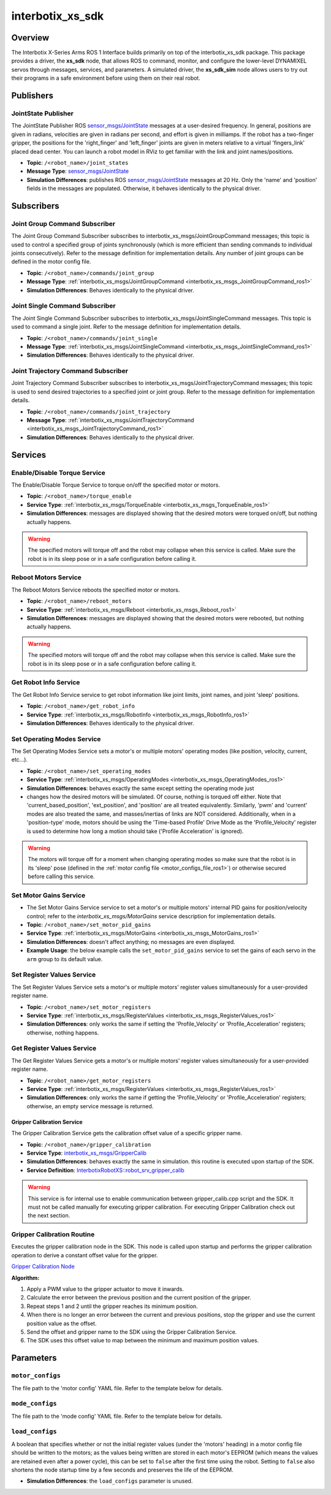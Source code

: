 =================
interbotix_xs_sdk
=================

.. raw:: html

    <a href="https://github.com/Interbotix/interbotix_ros_core/tree/main/interbotix_ros_xseries/interbotix_xs_sdk"
        class="docs-view-on-github-button"
        target="_blank">
        <img src="../../../_static/GitHub-Mark-Light-32px.png"
            class="docs-view-on-github-button-gh-logo">
        View Package on GitHub
    </a>

Overview
========

The Interbotix X-Series Arms ROS 1 Interface builds primarily on top of the interbotix_xs_sdk
package. This package provides a driver, the **xs_sdk** node, that allows ROS to command, monitor,
and configure the lower-level DYNAMIXEL servos through messages, services, and parameters. A
simulated driver, the **xs_sdk_sim** node allows users to try out their programs in a safe
environment before using them on their real robot.

Publishers
==========

JointState Publisher
--------------------

The JointState Publisher ROS `sensor_msgs/JointState`_ messages at a user-desired frequency. In
general, positions are given in radians, velocities are given in radians per second, and effort is
given in milliamps. If the robot has a two-finger gripper, the positions for the 'right_finger' and
'left_finger' joints are given in meters relative to a virtual 'fingers_link' placed dead center.
You can launch a robot model in RViz to get familiar with the link and joint names/positions.

*   **Topic**: ``/<robot_name>/joint_states``
*   **Message Type**: `sensor_msgs/JointState`_
*   **Simulation Differences**: publishes ROS `sensor_msgs/JointState`_ messages at 20 Hz. Only the
    'name' and 'position' fields in the messages are populated. Otherwise, it behaves identically
    to the physical driver.

.. _`sensor_msgs/JointState`: https://github.com/ros/common_msgs/blob/noetic-devel/sensor_msgs/msg/JointState.msg

Subscribers
===========

Joint Group Command Subscriber
------------------------------

The Joint Group Command Subscriber subscribes to interbotix_xs_msgs/JointGroupCommand messages;
this topic is used to control a specified group of joints synchronously (which is more efficient
than sending commands to individual joints consecutively). Refer to the message definition for
implementation details. Any number of joint groups can be defined in the motor config file.

*   **Topic**: ``/<robot_name>/commands/joint_group``
*   **Message Type**: :ref:`interbotix_xs_msgs/JointGroupCommand <interbotix_xs_msgs_JointGroupCommand_ros1>`
*   **Simulation Differences**: Behaves identically to the physical driver.

Joint Single Command Subscriber
-------------------------------

The Joint Single Command Subscriber subscribes to interbotix_xs_msgs/JointSingleCommand messages.
This topic is used to command a single joint. Refer to the message definition for implementation
details.

*   **Topic**: ``/<robot_name>/commands/joint_single``
*   **Message Type**: :ref:`interbotix_xs_msgs/JointSingleCommand <interbotix_xs_msgs_JointSingleCommand_ros1>`
*   **Simulation Differences**: Behaves identically to the physical driver.

Joint Trajectory Command Subscriber
-----------------------------------

Joint Trajectory Command Subscriber subscribes to interbotix_xs_msgs/JointTrajectoryCommand
messages; this topic is used to send desired trajectories to a specified joint or joint group.
Refer to the message definition for implementation details.

*   **Topic**:  ``/<robot_name>/commands/joint_trajectory``
*   **Message Type**: :ref:`interbotix_xs_msgs/JointTrajectoryCommand <interbotix_xs_msgs_JointTrajectoryCommand_ros1>`
*   **Simulation Differences**: Behaves identically to the physical driver.

Services
========

Enable/Disable Torque Service
-----------------------------

The Enable/Disable Torque Service to torque on/off the specified motor or motors.

*   **Topic**: ``/<robot_name>/torque_enable``
*   **Service Type**: :ref:`interbotix_xs_msgs/TorqueEnable <interbotix_xs_msgs_TorqueEnable_ros1>`
*   **Simulation Differences**: messages are displayed showing that the desired motors were torqued
    on/off, but nothing actually happens.

.. warning::

    The specified motors will torque off and the robot may collapse when this service is called.
    Make sure the robot is in its sleep pose or in a safe configuration before calling it.

Reboot Motors Service
---------------------

The Reboot Motors Service reboots the specified motor or motors.

*   **Topic**: ``/<robot_name>/reboot_motors``
*   **Service Type**: :ref:`interbotix_xs_msgs/Reboot <interbotix_xs_msgs_Reboot_ros1>`
*   **Simulation Differences**: messages are displayed showing that the desired motors were rebooted,
    but nothing actually happens.

.. warning::

    The specified motors will torque off and the robot may collapse when this service is called.
    Make sure the robot is in its sleep pose or in a safe configuration before calling it.

Get Robot Info Service
----------------------

The Get Robot Info Service service to get robot information like joint limits, joint names, and
joint 'sleep' positions.

*   **Topic**: ``/<robot_name>/get_robot_info``
*   **Service Type**: :ref:`interbotix_xs_msgs/RobotInfo <interbotix_xs_msgs_RobotInfo_ros1>`
*   **Simulation Differences**: Behaves identically to the physical driver.

Set Operating Modes Service
---------------------------

The Set Operating Modes Service sets a motor's or multiple motors' operating modes (like position,
velocity, current, etc...).

*   **Topic**: ``/<robot_name>/set_operating_modes``
*   **Service Type**: :ref:`interbotix_xs_msgs/OperatingModes <interbotix_xs_msgs_OperatingModes_ros1>`
*   **Simulation Differences**: behaves exactly the same except setting the operating mode just
*   changes how the desired motors will be simulated. Of course, nothing is torqued off either.
    Note that 'current_based_position', 'ext_position', and 'position' are all treated
    equivalently. Similarly, 'pwm' and 'current' modes are also treated the same, and
    masses/inertias of links are NOT considered. Additionally, when in a 'position-type' mode,
    motors should be using the 'Time-based Profile' Drive Mode as the 'Profile_Velocity' register
    is used to determine how long a motion should take ('Profile Acceleration' is ignored).

.. warning::

    The motors will torque off for a moment when changing operating modes so make sure that the
    robot is in its 'sleep' pose (defined in the :ref:`motor config file
    <motor_configs_file_ros1>`) or otherwise secured before calling this service.

Set Motor Gains Service
-----------------------

*   The Set Motor Gains Service service to set a motor's or multiple motors' internal
    PID gains for position/velocity control; refer to the `interbotix_xs_msgs/MotorGains` service
    description for implementation details.

*   **Topic**: ``/<robot_name>/set_motor_pid_gains``
*   **Service Type**: :ref:`interbotix_xs_msgs/MotorGains <interbotix_xs_msgs_MotorGains_ros1>`
*   **Simulation Differences**: doesn't affect anything; no messages are even displayed.
*   **Example Usage**: the below example calls the ``set_motor_pid_gains`` service to set the gains
    of each servo in the ``arm`` group to its default value.

    .. tabs::

        .. group-tab:: Python

            .. code-block:: python

                import rospy
                from interbotix_xs_msgs.srv import MotorGains, MotorGainsRequest
                srv_set_motor_gains = rospy.ServiceProxy(
                    name='set_motor_pid_gains',
                    service_class=MotorGains
                )
                gains_request = MotorGainsRequest(
                    cmd_type='group',
                    name='arm',
                    kp_pos=800,
                    ki_pos=0,
                    kd_pos=0,
                    k1=0,
                    k2=0,
                    kp_vel=100,
                    ki_vel=1920,
                )
                srv_set_motor_gains.call(gains_request)

        .. group-tab:: C++

            .. code-block:: c++

                ros::ServiceClient srv_motor_gains = nh.serviceClient<interbotix_xs_msgs::MotorGains>("set_motor_pid_gains");
                srv_motor_gains.waitForExistence();
                interbotix_xs_msgs::MotorGains motor_gains;
                motor_gains.request.cmd_type = "group";
                motor_gains.request.name = "arm";
                motor_gains.request.kp_pos = 800;
                motor_gains.request.ki_pos = 0;
                motor_gains.request.kd_pos = 0;
                motor_gains.request.k1 = 0;
                motor_gains.request.k2 = 0;
                motor_gains.request.kp_vel = 100;
                motor_gains.request.ki_vel = 1920;
                srv_motor_gains.call(motor_gains);


Set Register Values Service
---------------------------

The Set Register Values Service sets a motor's or multiple motors' register values simultaneously
for a user-provided register name.

*   **Topic**: ``/<robot_name>/set_motor_registers``
*   **Service Type**: :ref:`interbotix_xs_msgs/RegisterValues <interbotix_xs_msgs_RegisterValues_ros1>`
*   **Simulation Differences**: only works the same if setting the 'Profile_Velocity' or
    'Profile_Acceleration' registers; otherwise, nothing happens.

Get Register Values Service
---------------------------

The Get Register Values Service gets a motor's or multiple motors' register values simultaneously
for a user-provided register name.

*   **Topic**: ``/<robot_name>/get_motor_registers``
*   **Service Type**: :ref:`interbotix_xs_msgs/RegisterValues <interbotix_xs_msgs_RegisterValues_ros1>`
*   **Simulation Differences**: only works the same if getting the 'Profile_Velocity' or
    'Profile_Acceleration' registers; otherwise, an empty service message is returned.

Gripper Calibration Service
^^^^^^^^^^^^^^^^^^^^^^^^^^^

The Gripper Calibration Service gets the calibration offset value of a specific gripper name.

*   **Topic**: ``/<robot_name>/gripper_calibration``
*   **Service Type**: `interbotix_xs_msgs/GripperCalib <https://github.com/Interbotix/interbotix_ros_core/blob/devel/interbotix_ros_xseries/interbotix_xs_msgs/srv/GripperCalib.srv>`_
*   **Simulation Differences**: behaves exactly the same in simulation. this routine is executed upon startup
    of the SDK.
*   **Service Definition**: `InterbotixRobotXS::robot_srv_gripper_calib <https://github.com/Interbotix/interbotix_ros_core/blob/77ebd0c13a778111e36eb83710a8020cc9303d99/interbotix_ros_xseries/interbotix_xs_sdk/src/xs_sdk_obj.cpp#L1097>`_


.. warning::

    This service is for internal use to enable communication between gripper_calib.cpp script and the SDK. It must not be called manually for executing gripper calibration. For executing Gripper Calibration check out the next section.

Gripper Calibration Routine
---------------------------

Executes the gripper calibration node in the SDK.
This node is called upon startup and performs the gripper calibration operation
to derive a constant offset value for the gripper.

`Gripper Calibration Node  <https://github.com/Interbotix/interbotix_ros_core/blob/devel/interbotix_ros_xseries/interbotix_xs_sdk/src/gripper_calib.cpp>`_

**Algorithm:**

#.  Apply a PWM value to the gripper actuator to move it inwards.
#.  Calculate the error between the previous position and the current position of the gripper.
#.  Repeat steps 1 and 2 until the gripper reaches its minimum position.
#.  When there is no longer an error between the current and previous positions, stop the gripper and use the current position value as the offset.
#. Send the offset and gripper name to the SDK using the Gripper Calibration Service.
#. The SDK uses this offset value to map between the minimum and maximum position values.

Parameters
==========

.. _motor_configs_param_ros1:

``motor_configs``
-----------------

The file path to the 'motor config' YAML file. Refer to the template below for details.

.. _mode_configs_param_ros1:

``mode_configs``
----------------

The file path to the 'mode config' YAML file. Refer to the template below for details.

.. _load_configs_param_ros1:

``load_configs``
----------------

A boolean that specifies whether or not the initial register values (under the 'motors' heading) in
a motor config file should be written to the motors; as the values being written are stored in each
motor's EEPROM (which means the values are retained even after a power cycle), this can be set to
``false`` after the first time using the robot. Setting to ``false`` also shortens the node startup
time by a few seconds and preserves the life of the EEPROM.

*   **Simulation Differences**: the ``load_configs`` parameter is unused.
